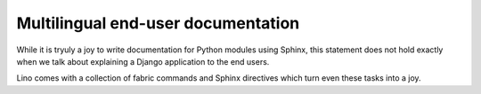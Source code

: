 .. _userdocs:

===================================
Multilingual end-user documentation
===================================

While it is tryuly a joy to write documentation for Python modules 
using Sphinx, this statement does not hold exactly when we talk 
about explaining a Django application to the end users.

Lino comes with a collection of fabric commands and 
Sphinx directives which turn even these tasks into a joy.

